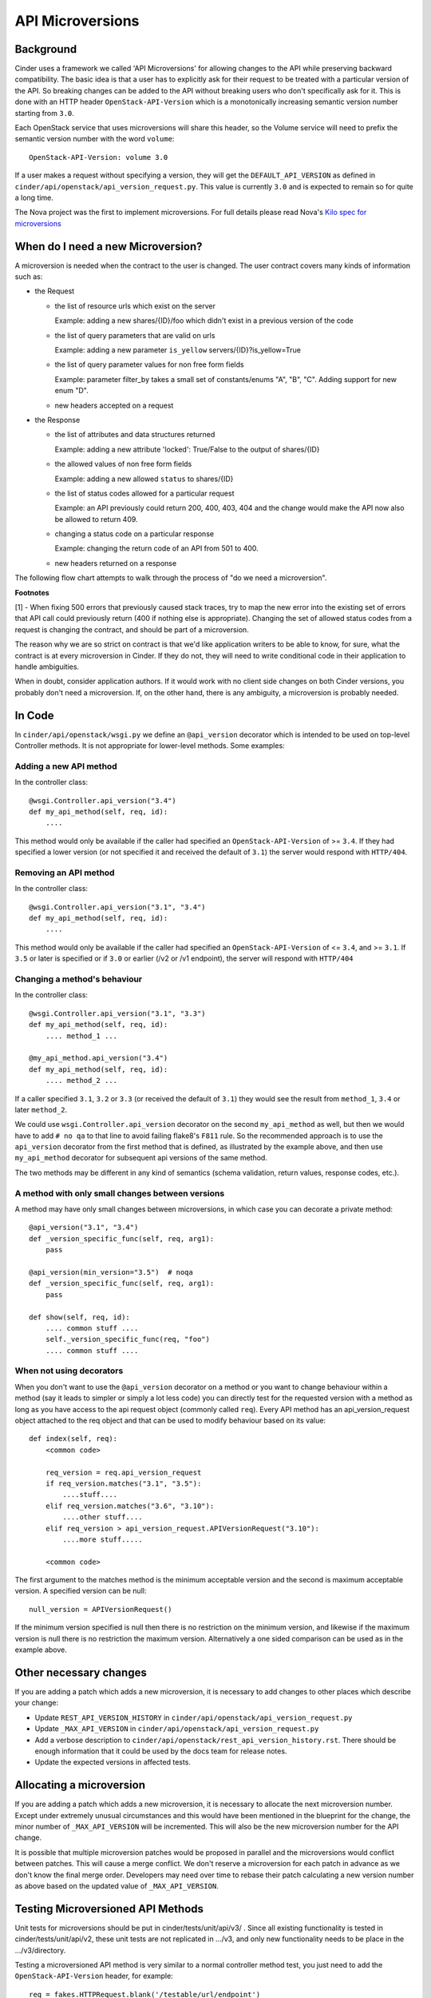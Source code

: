 API Microversions
=================

Background
----------

Cinder uses a framework we called 'API Microversions' for allowing changes
to the API while preserving backward compatibility. The basic idea is
that a user has to explicitly ask for their request to be treated with
a particular version of the API. So breaking changes can be added to
the API without breaking users who don't specifically ask for it. This
is done with an HTTP header ``OpenStack-API-Version`` which
is a monotonically increasing semantic version number starting from
``3.0``.

Each OpenStack service that uses microversions will share this header, so
the Volume service will need to prefix the semantic version number with the
word ``volume``::

  OpenStack-API-Version: volume 3.0

If a user makes a request without specifying a version, they will get
the ``DEFAULT_API_VERSION`` as defined in
``cinder/api/openstack/api_version_request.py``. This value is currently ``3.0``
and is expected to remain so for quite a long time.

The Nova project was the first to implement microversions. For full
details please read Nova's `Kilo spec for microversions
<http://git.openstack.org/cgit/openstack/nova-specs/tree/specs/kilo/implemented/api-microversions.rst>`_

When do I need a new Microversion?
----------------------------------

A microversion is needed when the contract to the user is
changed. The user contract covers many kinds of information such as:

- the Request

  - the list of resource urls which exist on the server

    Example: adding a new shares/{ID}/foo which didn't exist in a
    previous version of the code

  - the list of query parameters that are valid on urls

    Example: adding a new parameter ``is_yellow`` servers/{ID}?is_yellow=True

  - the list of query parameter values for non free form fields

    Example: parameter filter_by takes a small set of constants/enums "A",
    "B", "C". Adding support for new enum "D".

  - new headers accepted on a request

- the Response

  - the list of attributes and data structures returned

    Example: adding a new attribute 'locked': True/False to the output
    of shares/{ID}

  - the allowed values of non free form fields

    Example: adding a new allowed ``status`` to shares/{ID}

  - the list of status codes allowed for a particular request

    Example: an API previously could return 200, 400, 403, 404 and the
    change would make the API now also be allowed to return 409.

  - changing a status code on a particular response

    Example: changing the return code of an API from 501 to 400.

  - new headers returned on a response

The following flow chart attempts to walk through the process of "do
we need a microversion".


.. graphviz::

   digraph states {

    label="Do I need a microversion?"

    silent_fail[shape="diamond", style="", label="Did we silently
   fail to do what is asked?"];
    ret_500[shape="diamond", style="", label="Did we return a 500
   before?"];
    new_error[shape="diamond", style="", label="Are we changing what
    status code is returned?"];
    new_attr[shape="diamond", style="", label="Did we add or remove an
    attribute to a payload?"];
    new_param[shape="diamond", style="", label="Did we add or remove
    an accepted query string parameter or value?"];
    new_resource[shape="diamond", style="", label="Did we add or remove a
   resource url?"];


   no[shape="box", style=rounded, label="No microversion needed"];
   yes[shape="box", style=rounded, label="Yes, you need a microversion"];
   no2[shape="box", style=rounded, label="No microversion needed, it's
   a bug"];

   silent_fail -> ret_500[label="no"];
   silent_fail -> no2[label="yes"];

    ret_500 -> no2[label="yes [1]"];
    ret_500 -> new_error[label="no"];

    new_error -> new_attr[label="no"];
    new_error -> yes[label="yes"];

    new_attr -> new_param[label="no"];
    new_attr -> yes[label="yes"];

    new_param -> new_resource[label="no"];
    new_param -> yes[label="yes"];

    new_resource -> no[label="no"];
    new_resource -> yes[label="yes"];

   {rank=same; yes new_attr}
   {rank=same; no2 ret_500}
   {rank=min; silent_fail}
   }


**Footnotes**

[1] - When fixing 500 errors that previously caused stack traces, try
to map the new error into the existing set of errors that API call
could previously return (400 if nothing else is appropriate). Changing
the set of allowed status codes from a request is changing the
contract, and should be part of a microversion.

The reason why we are so strict on contract is that we'd like
application writers to be able to know, for sure, what the contract is
at every microversion in Cinder. If they do not, they will need to write
conditional code in their application to handle ambiguities.

When in doubt, consider application authors. If it would work with no
client side changes on both Cinder versions, you probably don't need a
microversion. If, on the other hand, there is any ambiguity, a
microversion is probably needed.


In Code
-------

In ``cinder/api/openstack/wsgi.py`` we define an ``@api_version`` decorator
which is intended to be used on top-level Controller methods. It is
not appropriate for lower-level methods. Some examples:

Adding a new API method
~~~~~~~~~~~~~~~~~~~~~~~

In the controller class::

    @wsgi.Controller.api_version("3.4")
    def my_api_method(self, req, id):
        ....

This method would only be available if the caller had specified an
``OpenStack-API-Version`` of >= ``3.4``. If they had specified a
lower version (or not specified it and received the default of ``3.1``)
the server would respond with ``HTTP/404``.

Removing an API method
~~~~~~~~~~~~~~~~~~~~~~

In the controller class::

    @wsgi.Controller.api_version("3.1", "3.4")
    def my_api_method(self, req, id):
        ....

This method would only be available if the caller had specified an
``OpenStack-API-Version`` of <= ``3.4``, and >= ``3.1``. If ``3.5`` or later
is specified or if ``3.0`` or earlier (/v2 or /v1 endpoint), the server will
respond with ``HTTP/404``

Changing a method's behaviour
~~~~~~~~~~~~~~~~~~~~~~~~~~~~~

In the controller class::

    @wsgi.Controller.api_version("3.1", "3.3")
    def my_api_method(self, req, id):
        .... method_1 ...

    @my_api_method.api_version("3.4")
    def my_api_method(self, req, id):
        .... method_2 ...

If a caller specified ``3.1``, ``3.2`` or ``3.3`` (or received the
default of ``3.1``) they would see the result from ``method_1``,
``3.4`` or later ``method_2``.

We could use ``wsgi.Controller.api_version`` decorator on the second
``my_api_method`` as well, but then we would have to add ``# no qa`` to that
line to avoid failing flake8's ``F811`` rule.  So the recommended approach is
to use the ``api_version`` decorator from the first method that is defined, as
illustrated by the example above, and then use ``my_api_method`` decorator for
subsequent api versions of the same method.

The two methods may be different in any kind of semantics (schema validation,
return values, response codes, etc.).

A method with only small changes between versions
~~~~~~~~~~~~~~~~~~~~~~~~~~~~~~~~~~~~~~~~~~~~~~~~~

A method may have only small changes between microversions, in which
case you can decorate a private method::

    @api_version("3.1", "3.4")
    def _version_specific_func(self, req, arg1):
        pass

    @api_version(min_version="3.5")  # noqa
    def _version_specific_func(self, req, arg1):
        pass

    def show(self, req, id):
        .... common stuff ....
        self._version_specific_func(req, "foo")
        .... common stuff ....

When not using decorators
~~~~~~~~~~~~~~~~~~~~~~~~~

When you don't want to use the ``@api_version`` decorator on a method
or you want to change behaviour within a method (say it leads to
simpler or simply a lot less code) you can directly test for the
requested version with a method as long as you have access to the api
request object (commonly called ``req``). Every API method has an
api_version_request object attached to the req object and that can be
used to modify behaviour based on its value::

    def index(self, req):
        <common code>

        req_version = req.api_version_request
        if req_version.matches("3.1", "3.5"):
            ....stuff....
        elif req_version.matches("3.6", "3.10"):
            ....other stuff....
        elif req_version > api_version_request.APIVersionRequest("3.10"):
            ....more stuff.....

        <common code>

The first argument to the matches method is the minimum acceptable version
and the second is maximum acceptable version. A specified version can be null::

    null_version = APIVersionRequest()

If the minimum version specified is null then there is no restriction on
the minimum version, and likewise if the maximum version is null there
is no restriction the maximum version. Alternatively a one sided comparison
can be used as in the example above.

Other necessary changes
-----------------------

If you are adding a patch which adds a new microversion, it is
necessary to add changes to other places which describe your change:

* Update ``REST_API_VERSION_HISTORY`` in
  ``cinder/api/openstack/api_version_request.py``

* Update ``_MAX_API_VERSION`` in
  ``cinder/api/openstack/api_version_request.py``

* Add a verbose description to
  ``cinder/api/openstack/rest_api_version_history.rst``.  There should
  be enough information that it could be used by the docs team for
  release notes.

* Update the expected versions in affected tests.

Allocating a microversion
-------------------------

If you are adding a patch which adds a new microversion, it is
necessary to allocate the next microversion number. Except under
extremely unusual circumstances and this would have been mentioned in
the blueprint for the change, the minor number of ``_MAX_API_VERSION``
will be incremented. This will also be the new microversion number for
the API change.

It is possible that multiple microversion patches would be proposed in
parallel and the microversions would conflict between patches.  This
will cause a merge conflict. We don't reserve a microversion for each
patch in advance as we don't know the final merge order. Developers
may need over time to rebase their patch calculating a new version
number as above based on the updated value of ``_MAX_API_VERSION``.

Testing Microversioned API Methods
----------------------------------

Unit tests for microversions should be put in cinder/tests/unit/api/v3/ .
Since all existing functionality is tested in cinder/tests/unit/api/v2,
these unit tests are not replicated in .../v3, and only new functionality
needs to be place in the .../v3/directory.

Testing a microversioned API method is very similar to a normal controller
method test, you just need to add the ``OpenStack-API-Version``
header, for example::

    req = fakes.HTTPRequest.blank('/testable/url/endpoint')
    req.headers['OpenStack-API-Version'] = 'volume 3.6'
    req.api_version_request = api_version.APIVersionRequest('3.6')

    controller = controller.TestableController()

    res = controller.index(req)
    ... assertions about the response ...

